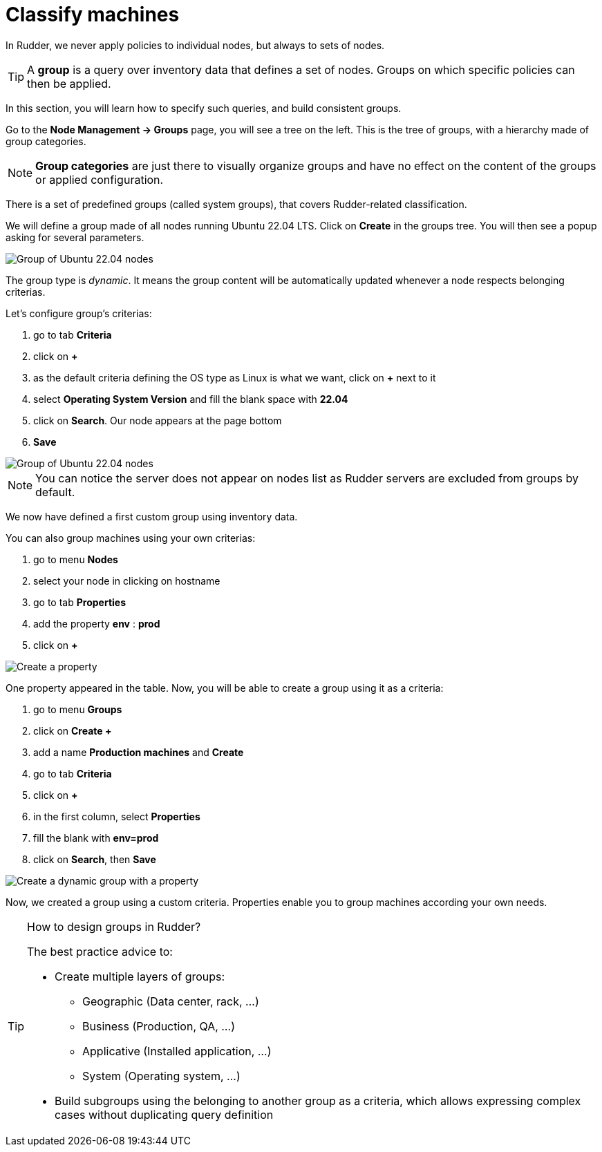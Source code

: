 = Classify machines

In Rudder, we never apply policies to individual nodes, but always to sets of nodes.

[TIP]

====

A *group* is a query over inventory data that defines a set of nodes. Groups
on which specific policies can then be applied.

====

In this section, you will learn how to specify such queries, and build
consistent groups.

Go to the *Node Management -> Groups* page, you will see a tree on the left.
This is the tree of groups, with a hierarchy made of group categories.

[NOTE]

====

*Group categories* are just there to visually organize groups and have no effect on
the content of the groups or applied configuration.

====

There is a set of predefined groups (called system groups), that
covers Rudder-related classification.

We will define a group made of all nodes running Ubuntu 22.04 LTS.
Click on *Create* in the groups tree. You will then see a popup asking for several parameters.

image::ubuntu.png["Group of Ubuntu 22.04 nodes", align="center"]

The group type is _dynamic_. It means the group content will be automatically
updated whenever a node respects belonging criterias.

Let's configure group's criterias:

. go to tab *Criteria*
. click on *+* 
. as the default criteria defining the OS type as Linux is what we want, click on *+* next to it 
. select *Operating System Version* and fill the blank space with *22.04*
. click on *Search*. Our node appears at the page bottom
. *Save* 

image::ubuntu-2.png["Group of Ubuntu 22.04 nodes", align="center"]

NOTE: You can notice the server does not appear on nodes list as Rudder servers are excluded from groups by default.


We now have defined a first custom group using inventory data. 

You can also group machines using your own criterias:

. go to menu *Nodes*
. select your node in clicking on hostname
. go to tab *Properties*
. add the property *env* : *prod*
. click on *+*

image::group-properties.png["Create a property", align="center"]

One property appeared in the table. Now, you will be able to create a group using it as a criteria:

. go to menu *Groups*
. click on *Create +*
. add a name *Production machines* and *Create*
. go to tab *Criteria*
. click on *+*
. in the first column, select *Properties*
. fill the blank with *env=prod*
. click on *Search*, then *Save*

image::group-properties-2.png["Create a dynamic group with a property", align="center"]

Now, we created a group using a custom criteria. Properties enable you to group machines 
according your own needs.



[TIP]
.How to design groups in Rudder?
====

The best practice advice to:

* Create multiple layers of groups:

** Geographic (Data center, rack, ...)
** Business (Production, QA, ...)
** Applicative (Installed application, ...)
** System (Operating system, ...)

* Build subgroups using the belonging to another group as a criteria,
which allows expressing complex cases without duplicating query definition

====
